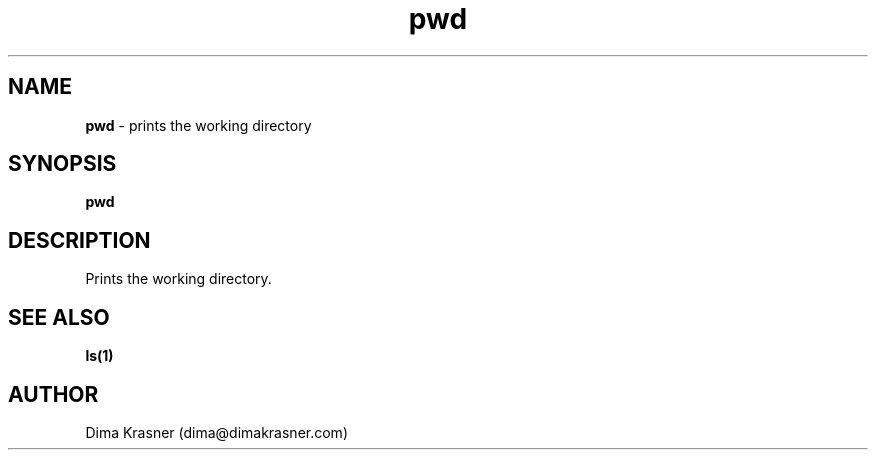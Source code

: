 .TH pwd 1
.SH NAME
.B pwd
\- prints the working directory
.SH SYNOPSIS
.B pwd
.SH DESCRIPTION
Prints the working directory.
.SH "SEE ALSO"
.B ls(1)
.SH AUTHOR
Dima Krasner (dima@dimakrasner.com)
